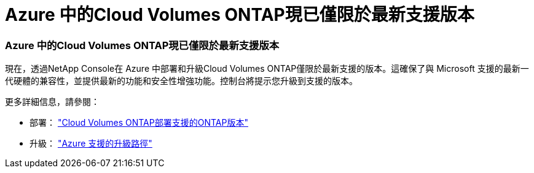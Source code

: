 = Azure 中的Cloud Volumes ONTAP現已僅限於最新支援版本
:allow-uri-read: 




=== Azure 中的Cloud Volumes ONTAP現已僅限於最新支援版本

現在，透過NetApp Console在 Azure 中部署和升級Cloud Volumes ONTAP僅限於最新支援的版本。這確保了與 Microsoft 支援的最新一代硬體的兼容性，並提供最新的功能和安全性增強功能。控制台將提示您升級到支援的版本。

更多詳細信息，請參閱：

* 部署： https://docs.netapp.com/us-en/storage-management-cloud-volumes-ontap/reference-versions.html#azure["Cloud Volumes ONTAP部署支援的ONTAP版本"^]
* 升級： https://docs.netapp.com/us-en/storage-management-cloud-volumes-ontap/task-updating-ontap-cloud.html#supported-upgrade-paths["Azure 支援的升級路徑"^]


